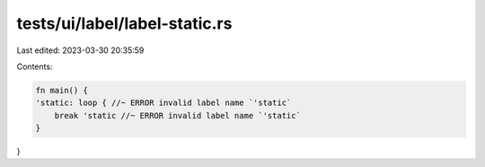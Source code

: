 tests/ui/label/label-static.rs
==============================

Last edited: 2023-03-30 20:35:59

Contents:

.. code-block:: rs

    fn main() {
    'static: loop { //~ ERROR invalid label name `'static`
        break 'static //~ ERROR invalid label name `'static`
    }
}


